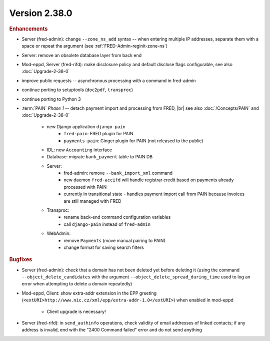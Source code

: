 


Version 2.38.0
==========================

.. rubric:: Enhancements

* Server (fred-admin): change ``--zone_ns_add`` syntax -- when entering
  multiple IP addresses, separate them with a space or repeat the argument
  (see :ref:`FRED-Admin-reginit-zone-ns`)
* Server: remove an obsolete database layer from back end
* Mod-eppd, Server (fred-rifd): make disclosure policy and default disclose flags
  configurable, see also :doc:`Upgrade-2-38-0`
* improve public requests -- asynchronous processing with a command in fred-admin
* continue porting to setuptools (``doc2pdf``, ``transproc``)
* continue porting to Python 3

* :term:`PAIN` :emphasis:`Phase 1` -- detach payment import and processing from FRED, |br|
  see also :doc:`/Concepts/PAIN` and :doc:`Upgrade-2-38-0`

   * new Django application ``django-pain``
      * ``fred-pain``: FRED plugin for PAIN
      * ``payments-pain``: Ginger plugin for PAIN (not released to the public)
   * IDL: new ``Accounting`` interface
   * Database: migrate ``bank_payment`` table to PAIN DB
   * Server:
      * fred-admin: remove ``--bank_import_xml`` command
      * new daemon ``fred-accifd`` will handle registrar credit based on payments already processed with PAIN
      * currently in transitional state - handles payment import call from PAIN because invoices are still managed with FRED
   * Transproc:
      * rename back-end command configuration variables
      * call ``django-pain`` instead of ``fred-admin``
   * WebAdmin:
      * remove ``Payments`` (move manual pairing to PAIN)
      * change format for saving search filters


.. rubric:: Bugfixes

* Server (fred-admin): check that a domain has not been deleted yet before deleting it
  (using the command ``--object_delete_candidates``
  with the argument ``--object_delete_spread_during_time``
  used to log an error when attempting to delete a domain repeatedly)
* Mod-eppd, Client: show extra-addr extension in the EPP greeting
  (``<extURI>http://www.nic.cz/xml/epp/extra-addr-1.0</extURI>``)
  when enabled in mod-eppd

   * Client upgrade is necessary!

* Server (fred-rifd): in ``send_authinfo`` operations, check validity of email addresses
  of linked contacts; if any address is invalid, end with the "2400 Command failed" error
  and do not send anything
